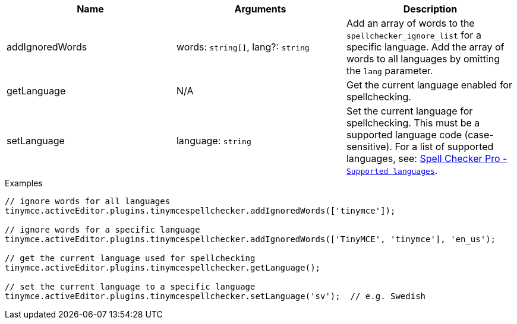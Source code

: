[cols=",,",options="header",]
|===
|Name |Arguments |Description
|addIgnoredWords |words: `+string[]+`, lang?: `+string+` |Add an array of words to the `+spellchecker_ignore_list+` for a specific language. Add the array of words to all languages by omitting the `+lang+` parameter.
|getLanguage |N/A |Get the current language enabled for spellchecking.
|setLanguage |language: `+string+` |Set the current language for spellchecking. This must be a supported language code (case-sensitive). For a list of supported languages, see: link:tinymcespellchecker.html#supportedlanguages[Spell Checker Pro - `+Supported languages+`].
|===

.Examples
[source,js]
----
// ignore words for all languages
tinymce.activeEditor.plugins.tinymcespellchecker.addIgnoredWords(['tinymce']);

// ignore words for a specific language
tinymce.activeEditor.plugins.tinymcespellchecker.addIgnoredWords(['TinyMCE', 'tinymce'], 'en_us');

// get the current language used for spellchecking
tinymce.activeEditor.plugins.tinymcespellchecker.getLanguage();

// set the current language to a specific language
tinymce.activeEditor.plugins.tinymcespellchecker.setLanguage('sv');  // e.g. Swedish
----
